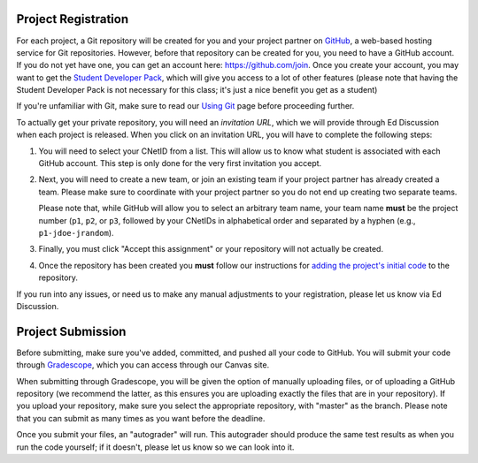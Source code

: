 Project Registration
--------------------

For each project, a Git repository will be created for you and your project partner on `GitHub <https://github.com/>`__, a web-based hosting service for Git repositories. However, before that repository can be created for you, you need to have a GitHub account. If you do not yet have one, you can get an account here: https://github.com/join. Once you create your account, you may want to get the `Student Developer Pack <https://education.github.com/pack>`__, which will give you access to a lot of other features (please note that having the Student Developer Pack is not necessary for this class; it's just a nice benefit you get as a student)

If you're unfamiliar with Git, make sure to read our `Using Git <../resources/git.html>`__ page before proceeding further.

To actually get your private repository, you will need an *invitation URL*, which we will provide through Ed Discussion when each project is released. When you click on an invitation URL, you will have to complete the following steps:

1. You will need to select your CNetID from a list. This will allow us to know what student is associated with each GitHub account. This step is only done for the very first invitation you accept.
2. Next, you will need to create a new team, or join an existing team if your project partner has already created a team. Please make sure to coordinate with your project partner so you do not end up creating two separate teams.

   Please note that, while GitHub will allow you to select an arbitrary team name, your team name **must** be the project number (``p1``, ``p2``, or ``p3``, followed by your CNetIDs in alphabetical order and separated by a hyphen (e.g., ``p1-jdoe-jrandom``).
3. Finally, you must click "Accept this assignment" or your repository will not actually be created.
4. Once the repository has been created you **must** follow our instructions for `adding the project's initial code <initial_code.html>`__ to the repository.

If you run into any issues, or need us to make any manual adjustments to your registration, please let us know via Ed Discussion.

Project Submission
------------------

Before submitting, make sure you've added, committed, and pushed all your code to GitHub. You will submit your code through `Gradescope <https://gradescope.com/>`__, which you can access through our Canvas site.

When submitting through Gradescope, you will be given the option of manually uploading files, or of uploading a GitHub repository (we recommend the latter, as this ensures you are uploading exactly the files that are in your repository). If you upload your repository, make sure you select the appropriate repository, with "master" as the branch. Please note that you can submit as many times as you want before the deadline.

Once you submit your files, an "autograder" will run. This autograder should produce the same test results as when you run the code yourself; if it doesn't, please let us know so we can look into it.


